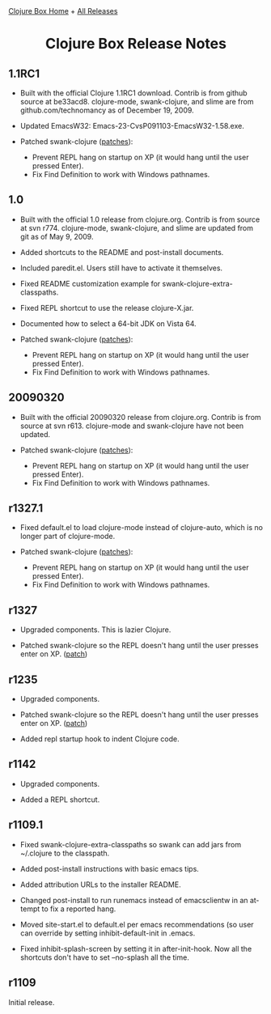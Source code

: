 #+TITLE:     Clojure Box Release Notes
#+AUTHOR:    Shawn Hoover
#+EMAIL:     shawn@bighugh.com
#+LANGUAGE:  en
#+OPTIONS:   H:3 num:nil toc:nil \n:nil @:t ::t |:t ^:t *:t TeX:t LaTeX:nil
#+OPTIONS:   author:nil creator:nil timestamp:nil
#+STYLE: <link rel="stylesheet" type="text/css" href="styles.css" />
#+LINK_HOME: index.html

[[file:index.org][Clojure Box Home]] + [[file:releases][All Releases]]

#+BEGIN_HTML Style overrides
<style type="text/css">
  /* hide the generated h1.title so I can put a link at the top
     (and then I have to add a replacement title) */
  h1.title { display: none; }

  /* override the cleaner front page style */
  li {list-style-type:disc;}

  h3 {margin:15px 0px 0px 0px;
</style>

<h1 style="text-align:center;">Clojure Box Release Notes</h1>
#+END_HTML

** 1.1RC1

- Built with the official Clojure 1.1RC1 download. Contrib is from github
  source at be33acd8. clojure-mode, swank-clojure, and slime are from
  github.com/technomancy as of December 19, 2009.

- Updated EmacsW32: Emacs-23-CvsP091103-EmacsW32-1.58.exe.

- Patched swank-clojure ([[http://github.com/shoover/swank-clojure][patches]]):
  - Prevent REPL hang on startup on XP (it would hang until the user pressed
    Enter).
  - Fix Find Definition to work with Windows pathnames.


** 1.0

- Built with the official 1.0 release from clojure.org. Contrib is from source
  at svn r774. clojure-mode, swank-clojure, and slime are updated from git as
  of May 9, 2009.

- Added shortcuts to the README and post-install documents.

- Included paredit.el. Users still have to activate it themselves.

- Fixed README customization example for swank-clojure-extra-classpaths.

- Fixed REPL shortcut to use the release clojure-X.jar.

- Documented how to select a 64-bit JDK on Vista 64.

- Patched swank-clojure ([[http://bitbucket.org/shoover/clojure-box-swank-clojuremq/][patches]]):
  - Prevent REPL hang on startup on XP (it would hang until the user pressed
    Enter).
  - Fix Find Definition to work with Windows pathnames.


** 20090320

- Built with the official 20090320 release from clojure.org. Contrib is from
  source at svn r613. clojure-mode and swank-clojure have not been updated.

- Patched swank-clojure ([[http://bitbucket.org/shoover/clojure-box-swank-clojuremq/][patches]]):
  - Prevent REPL hang on startup on XP (it would hang until the user pressed
    Enter).
  - Fix Find Definition to work with Windows pathnames.


** r1327.1

- Fixed default.el to load clojure-mode instead of clojure-auto, which is no
  longer part of clojure-mode.

- Patched swank-clojure ([[http://bitbucket.org/shoover/clojure-box-swank-clojuremq/][patches]]):
  - Prevent REPL hang on startup on XP (it would hang until the user pressed
    Enter).
  - Fix Find Definition to work with Windows pathnames.


** r1327

- Upgraded components. This is lazier Clojure.

- Patched swank-clojure so the REPL doesn't hang until the user presses enter
  on XP. ([[http://bitbucket.org/shoover/clojure-box-swank-clojuremq/][patch]])


** r1235

- Upgraded components.

- Patched swank-clojure so the REPL doesn't hang until the user presses enter
  on XP. ([[http://bitbucket.org/shoover/clojure-box-swank-clojuremq/][patch]])

- Added repl startup hook to indent Clojure code.


** r1142

- Upgraded components.

- Added a REPL shortcut.


** r1109.1

- Fixed swank-clojure-extra-classpaths so swank can add jars from ~/.clojure
  to the classpath.

- Added post-install instructions with basic emacs tips.

- Added attribution URLs to the installer README.

- Changed post-install to run runemacs instead of emacsclientw in an attempt
  to fix a reported hang.

- Moved site-start.el to default.el per emacs recommendations (so user can
  override by setting inhibit-default-init in .emacs.

- Fixed inhibit-splash-screen by setting it in after-init-hook. Now all the
  shortcuts don't have to set --no-splash all the time.


** r1109

Initial release.



#+BEGIN_HTML Google Analytics
<script type="text/javascript">
var gaJsHost = (("https:" == document.location.protocol) ? "https://ssl." :
"http://www.");
document.write(unescape("%3Cscript src='" + gaJsHost +
"google-analytics.com/ga.js' type='text/javascript'%3E%3C/script%3E"));
</script>
<script type="text/javascript">
try {
var pageTracker = _gat._getTracker("UA-11886472-1");
pageTracker._trackPageview();
} catch(err) {}</script>
#+END_HTML
